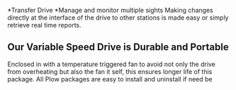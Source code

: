 *Transfer Drive
[[/assets/img/field-1.jpg]]
*Manage and monitor multiple sights 
Making changes directly at the interface of the drive to other stations is made easy or simply retrieve real time reports.
** Our Variable Speed Drive is Durable and Portable
Enclosed in with a temperature triggered fan to avoid not only the drive from overheating but also the fan it self, this ensures longer life of this package.  All Plow packages are easy to install and uninstall if need be
